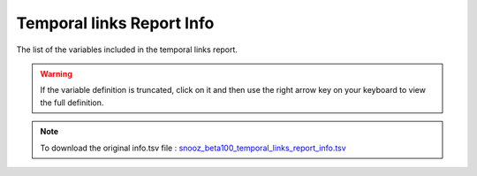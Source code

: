 .. _temporal_links_report_info_csv:

===============================
Temporal links Report Info
===============================

The list of the variables included in the temporal links report. 

.. warning::

   If the variable definition is truncated, click on it and then use the right arrow key on your keyboard to view the full definition.

.. note::

   To download the original info.tsv file : `snooz_beta100_temporal_links_report_info.tsv <https://f004.backblazeb2.com/file/snooz-release/doc/snooz_beta100_temporal_links_report_info.tsv>`_

.. csv-table:: Temporal Links Report
   :header: "Variable Label", "Variable Definition"
   :file: snooz_beta100_temporal_links_report_info.tsv
   :delim: tab

